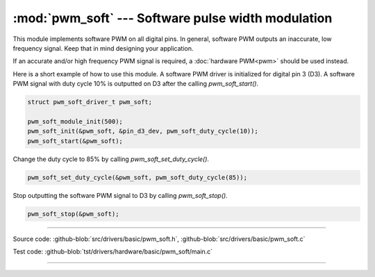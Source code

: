 :mod:`pwm_soft` --- Software pulse width modulation
===================================================

.. module:: pwm_soft
   :synopsis: Software pulse width modulation.

This module implements software PWM on all digital pins. In general,
software PWM outputs an inaccurate, low frequency signal. Keep that in
mind designing your application.

If an accurate and/or high frequency PWM signal is required, a
:doc:`hardware PWM<pwm>` should be used instead.

Here is a short example of how to use this module. A software PWM
driver is initialized for digital pin 3 (D3). A software PWM signal
with duty cycle 10% is outputted on D3 after the calling
`pwm_soft_start()`.

.. code-block:: c

   struct pwm_soft_driver_t pwm_soft;

   pwm_soft_module_init(500);
   pwm_soft_init(&pwm_soft, &pin_d3_dev, pwm_soft_duty_cycle(10));
   pwm_soft_start(&pwm_soft);

Change the duty cycle to 85% by calling `pwm_soft_set_duty_cycle()`.

.. code-block:: c

   pwm_soft_set_duty_cycle(&pwm_soft, pwm_soft_duty_cycle(85));

Stop outputting the software PWM signal to D3 by calling
`pwm_soft_stop()`.

.. code-block:: c

   pwm_soft_stop(&pwm_soft);

----------------------------------------------

Source code: :github-blob:`src/drivers/basic/pwm_soft.h`, :github-blob:`src/drivers/basic/pwm_soft.c`

Test code: :github-blob:`tst/drivers/hardware/basic/pwm_soft/main.c`

----------------------------------------------

.. doxygenfile:: drivers/basic/pwm_soft.h
   :project: simba
